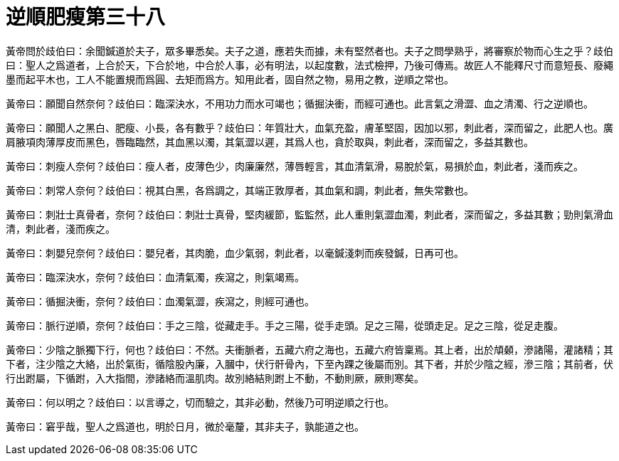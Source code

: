 = 逆順肥瘦第三十八

黃帝問於歧伯曰：余聞鍼道於夫子，眾多畢悉矣。夫子之道，應若失而據，未有堅然者也。夫子之問學熟乎，將審察於物而心生之乎？歧伯曰：聖人之爲道者，上合於天，下合於地，中合於人事，必有明法，以起度數，法式檢押，乃後可傳焉。故匠人不能釋尺寸而意短長、廢繩墨而起平木也，工人不能置規而爲圓、去矩而爲方。知用此者，固自然之物，易用之教，逆順之常也。

黃帝曰：願聞自然奈何？歧伯曰：臨深決水，不用功力而水可竭也；循掘決衝，而經可通也。此言氣之滑澀、血之清濁、行之逆順也。

黃帝曰：願聞人之黑白、肥瘦、小長，各有數乎？歧伯曰：年質壯大，血氣充盈，膚革堅固，因加以邪，刺此者，深而留之，此肥人也。廣肩腋項肉薄厚皮而黑色，唇臨臨然，其血黑以濁，其氣澀以遲，其爲人也，貪於取與，刺此者，深而留之，多益其數也。

黃帝曰：刺瘦人奈何？歧伯曰：瘦人者，皮薄色少，肉廉廉然，薄唇輕言，其血清氣滑，易脫於氣，易損於血，刺此者，淺而疾之。

黃帝曰：刺常人奈何？歧伯曰：視其白黑，各爲調之，其端正敦厚者，其血氣和調，刺此者，無失常數也。

黃帝曰：刺壯士真骨者，奈何？歧伯曰：刺壯士真骨，堅肉緩節，監監然，此人重則氣澀血濁，刺此者，深而留之，多益其數；勁則氣滑血清，刺此者，淺而疾之。

黃帝曰：刺嬰兒奈何？歧伯曰：嬰兒者，其肉脆，血少氣弱，刺此者，以毫鍼淺刺而疾發鍼，日再可也。

黃帝曰：臨深決水，奈何？歧伯曰：血清氣濁，疾瀉之，則氣竭焉。

黃帝曰：循掘決衝，奈何？歧伯曰：血濁氣澀，疾瀉之，則經可通也。

黃帝曰：脈行逆順，奈何？歧伯曰：手之三陰，從藏走手。手之三陽，從手走頭。足之三陽，從頭走足。足之三陰，從足走腹。

黃帝曰：少陰之脈獨下行，何也？歧伯曰：不然。夫衝脈者，五藏六府之海也，五藏六府皆稟焉。其上者，出於頏顙，滲諸陽，灌諸精；其下者，注少陰之大絡，出於氣街，循陰股內廉，入膕中，伏行骭骨內，下至內踝之後屬而別。其下者，并於少陰之經，滲三陰；其前者，伏行出跗屬，下循跗，入大指間，滲諸絡而溫肌肉。故別絡結則跗上不動，不動則厥，厥則寒矣。

黃帝曰：何以明之？歧伯曰：以言導之，切而驗之，其非必動，然後乃可明逆順之行也。

黃帝曰：窘乎哉，聖人之爲道也，明於日月，微於毫釐，其非夫子，孰能道之也。

